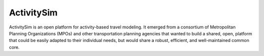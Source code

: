 ActivitySim
===========

ActivitySim is an open platform for activity-based travel modeling.  It emerged
from a consortium of Metropolitan Planning Organizations (MPOs) and other
transportation planning agencies that wanted to build a shared, open, platform
that could be easily adapted to their individual needs, but would share a
robust, efficient, and well-maintained common core.

